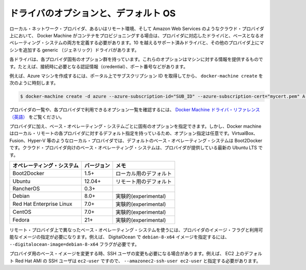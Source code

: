 .. -*- coding: utf-8 -*-
.. URL: https://docs.docker.com/machine/drivers/os-base/
.. SOURCE: https://github.com/docker/machine/blob/master/docs/drivers/os-base.md
   doc version: 1.11
      https://github.com/docker/machine/commits/master/docs/drivers/os-base.md
.. check date: 2016/04/28
.. Commits on Apr 23, 2016 c9c6bc45f0e91c9b99129c0a16d0641cd7a266e9
.. ----------------------------------------------------------------------------

.. Driver options and operating system defaults

.. _driver-options-and-operating-system-defaults:

=======================================
ドライバのオプションと、デフォルト OS
=======================================

.. When Docker Machine provisions containers on local network provider or with a remote, cloud provider such as Amazon Web Services, you must define both the driver for your provider and a base operating system. There are over 10 supported drivers and a generic driver for adding machines for other providers.

ローカル・ネットワーク・プロバイダ、あるいはリモート環境、そして Amazon Web Services のようなクラウド・プロバイダ上において、 Docker Machine がコンテナをプロビジョニングする場合は、プロバイダに対応したドライバと、ベースとなるオペレーティング・システムの両方を定義する必要があります。10 を越えるサポート済みドライバと、その他のプロバイダ上にマシンを追加する generic （ジェネリック）ドライバがあります。

.. Each driver has a set of options specific to that provider. These options provide information to machine such as connection credentials, ports, and so forth. For example, to create an Azure machine:

各ドライバは、各プロバイダ固有のオプション群を持っています。これらのオプションはマシンに対する情報を提供するものです。たとえば、接続時に必要となる認証情報（credential）、ポート番号などがあります。

.. Grab your subscription ID from the portal, then run docker-machine create with these details:

例えば、Azure マシンを作成するには、ポータル上でサブスクリプション ID を取得してから、 ``docker-machine create``  を次のように時刻します。

.. code-block:: bash

   $ docker-machine create -d azure --azure-subscription-id="SUB_ID" --azure-subscription-cert="mycert.pem" A-VERY-UNIQUE-NAME

.. To see a list of providers and review the options available to a provider, see the Docker Machine driver reference.

プロバイダの一覧や、各プロバイダで利用できるオプション一覧を確認するには、 `Docker Machine ドライバ・リファレンス（英語） <https://docs.docker.com/machine/>`_ をご覧ください。

.. In addition to the provider, you have the option of identifying a base operating system. It is an option because Docker Machine has defaults for both local and remote providers. For local providers such as VirtualBox, Fusion, Hyper-V, and so forth, the default base operating system is Boot2Docker. For cloud providers, the base operating system is the latest Ubuntu LTS the provider supports.

プロバイダに加え、ベース・オペレーティング・システムごとに固有のオプションを指定できます。しかし、Docker machine はローカル・リモートの各プロバイダに対するデフォルト指定を持っているため、オプション指定は任意です。VirtualBox、Fusion、Hyper-V 等のようなローカル・プロバイダでは、デフォルトのベース・オペレーティング・システムは Boot2Docker です。クラウド・プロバイダ向けのベース・オペレーティング・システムは、プロバイダが提供している最新の Ubuntu LTS です。

.. Operating System 	Version 	Notes
.. Boot2Docker 	1.5+ 	default for local
.. Ubuntu 	12.04+ 	default for remote
.. RancherOS 	0.3+ 	
.. Debian 	8.0+ 	experimental
.. RedHat Enterprise Linux 	7.0+ 	experimental
.. CentOS 	7+ 	experimental
.. Fedora 	21+ 	experimental

.. list-table::
   :header-rows: 1
   
   * - オペレーティング・システム
     - バージョン
     - メモ
   * - Boot2Docker 
     - 1.5+
     - ローカル用のデフォルト
   * - Ubuntu
     - 12.04+
     - リモート用のデフォルト
   * - RancherOS
     - 0.3+
     - 
   * - Debian
     - 8.0+
     - 実験的(experimental)
   * - Red Hat Enterprise Linux
     - 7.0+
     - 実験的(experimental)
   * - CentOS
     - 7.0+
     - 実験的(experimental)
   * - Fedora
     - 21+
     - 実験的(experimental)

.. To use a different base operating system on a remote provider, specify the provider’s image flag and one of its available images. For example, to select a debian-8-x64 image on DigitalOcean you would supply the --digitalocean-image=debian-8-x64 flag.

リモート・プロバイダ上で異なったベース・オペレーティング・システムを使うには、プロバイダのイメージ・フラグと利用可能なイメージの指定が必要になります。例えば、 DigitalOcean で ``debian-8-x64`` イメージを指定するには、 ``--digitalocean-image=debian-8-x64`` フラグが必要です。

.. If you change the base image for a provider, you may also need to change the SSH user. For example, the default Red Hat AMI on EC2 expects the SSH user to be ec2-user, so you would have to specify this with --amazonec2-ssh-user ec2-user.

プロバイダ用のベース・イメージを変更する時、SSH ユーザの変更も必要になる場合があります。例えば、 EC2 上のデフォルト Red Hat AMI の SSH ユーザは ``ec2-user`` ですので、 ``--amazonec2-ssh-user ec2-user`` と指定する必要があります。

.. seealso:: 

   Driver options and operating system defaults
      https://docs.docker.com/machine/drivers/os-base/

